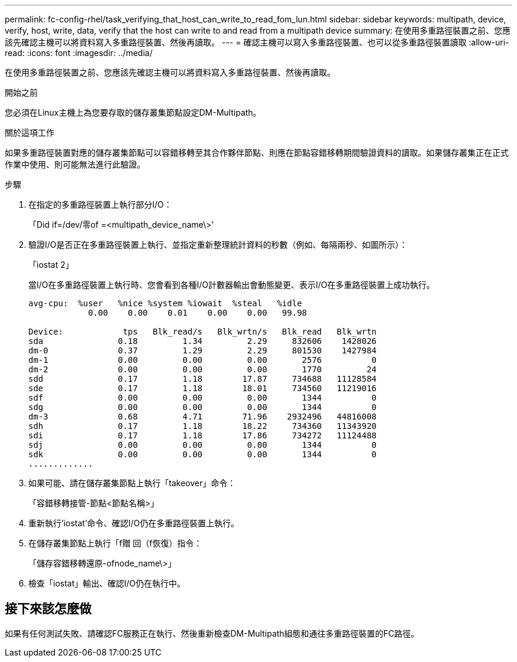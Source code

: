 ---
permalink: fc-config-rhel/task_verifying_that_host_can_write_to_read_fom_lun.html 
sidebar: sidebar 
keywords: multipath, device, verify, host, write, data, verify that the host can write to and read from a multipath device 
summary: 在使用多重路徑裝置之前、您應該先確認主機可以將資料寫入多重路徑裝置、然後再讀取。 
---
= 確認主機可以寫入多重路徑裝置、也可以從多重路徑裝置讀取
:allow-uri-read: 
:icons: font
:imagesdir: ../media/


[role="lead"]
在使用多重路徑裝置之前、您應該先確認主機可以將資料寫入多重路徑裝置、然後再讀取。

.開始之前
您必須在Linux主機上為您要存取的儲存叢集節點設定DM-Multipath。

.關於這項工作
如果多重路徑裝置對應的儲存叢集節點可以容錯移轉至其合作夥伴節點、則應在節點容錯移轉期間驗證資料的讀取。如果儲存叢集正在正式作業中使用、則可能無法進行此驗證。

.步驟
. 在指定的多重路徑裝置上執行部分I/O：
+
「Did if=/dev/零of =<multipath_device_name\>'

. 驗證I/O是否正在多重路徑裝置上執行、並指定重新整理統計資料的秒數（例如、每隔兩秒、如圖所示）：
+
「iostat 2」

+
當I/O在多重路徑裝置上執行時、您會看到各種I/O計數器輸出會動態變更、表示I/O在多重路徑裝置上成功執行。

+
[listing]
----
avg-cpu:  %user   %nice %system %iowait  %steal   %idle
            0.00    0.00    0.01    0.00    0.00   99.98

Device:            tps   Blk_read/s   Blk_wrtn/s   Blk_read   Blk_wrtn
sda               0.18         1.34         2.29     832606    1428026
dm-0              0.37         1.29         2.29     801530    1427984
dm-1              0.00         0.00         0.00       2576          0
dm-2              0.00         0.00         0.00       1770         24
sdd               0.17         1.18        17.87     734688   11128584
sde               0.17         1.18        18.01     734560   11219016
sdf               0.00         0.00         0.00       1344          0
sdg               0.00         0.00         0.00       1344          0
dm-3              0.68         4.71        71.96    2932496   44816008
sdh               0.17         1.18        18.22     734360   11343920
sdi               0.17         1.18        17.86     734272   11124488
sdj               0.00         0.00         0.00       1344          0
sdk               0.00         0.00         0.00       1344          0
.............
----
. 如果可能、請在儲存叢集節點上執行「takeover」命令：
+
「容錯移轉接管-節點<節點名稱>」

. 重新執行'iostat'命令、確認I/O仍在多重路徑裝置上執行。
. 在儲存叢集節點上執行「f贈 回（f恢復）指令：
+
「儲存容錯移轉還原-ofnode_name\>」

. 檢查「iostat」輸出、確認I/O仍在執行中。




== 接下來該怎麼做

如果有任何測試失敗、請確認FC服務正在執行、然後重新檢查DM-Multipath組態和通往多重路徑裝置的FC路徑。
